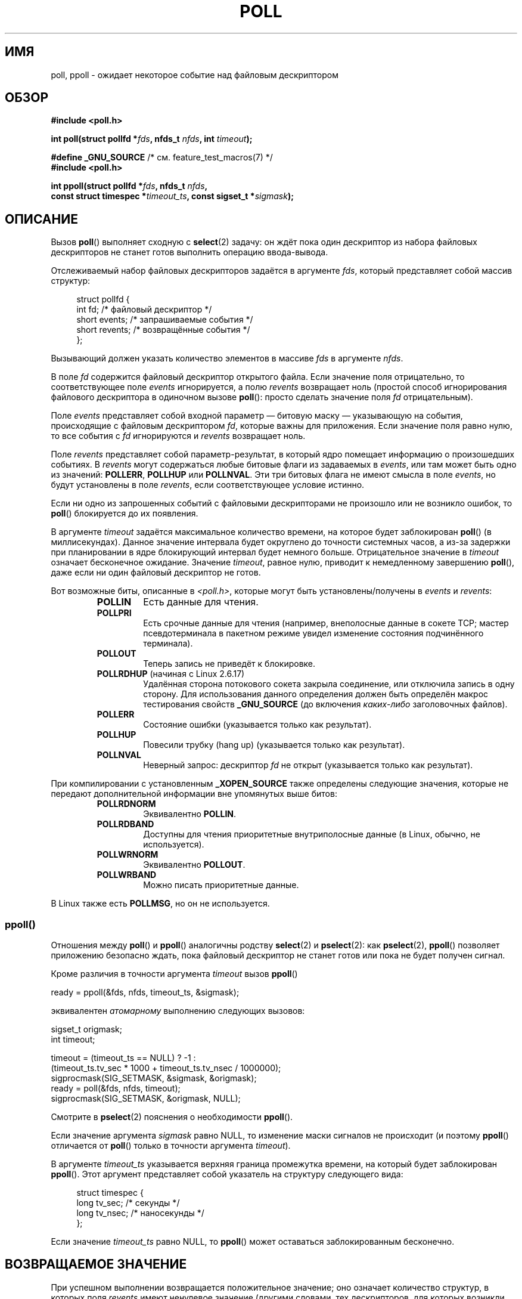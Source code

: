 .\" Hey Emacs! This file is -*- nroff -*- source.
.\"
.\" Copyright (C) 1997 Andries Brouwer (aeb@cwi.nl)
.\" and Copyright (C) 2006, Michael Kerrisk <mtk.manpages@gmail.com>
.\"
.\" Permission is granted to make and distribute verbatim copies of this
.\" manual provided the copyright notice and this permission notice are
.\" preserved on all copies.
.\"
.\" Permission is granted to copy and distribute modified versions of this
.\" manual under the conditions for verbatim copying, provided that the
.\" entire resulting derived work is distributed under the terms of a
.\" permission notice identical to this one.
.\"
.\" Since the Linux kernel and libraries are constantly changing, this
.\" manual page may be incorrect or out-of-date.  The author(s) assume no
.\" responsibility for errors or omissions, or for damages resulting from
.\" the use of the information contained herein.  The author(s) may not
.\" have taken the same level of care in the production of this manual,
.\" which is licensed free of charge, as they might when working
.\" professionally.
.\"
.\" Formatted or processed versions of this manual, if unaccompanied by
.\" the source, must acknowledge the copyright and authors of this work.
.\"
.\" Additions from Richard Gooch <rgooch@atnf.CSIRO.AU> and aeb, 971207
.\" 2006-03-13, mtk, Added ppoll() + various other rewordings
.\" 2006-07-01, mtk, Added POLLRDHUP + various other wording and
.\"	formatting changes.
.\"
.\"*******************************************************************
.\"
.\" This file was generated with po4a. Translate the source file.
.\"
.\"*******************************************************************
.TH POLL 2 2012\-05\-05 Linux "Руководство программиста Linux"
.SH ИМЯ
poll, ppoll \- ожидает некоторое событие над файловым дескриптором
.SH ОБЗОР
.nf
\fB#include <poll.h>\fP
.sp
\fBint poll(struct pollfd *\fP\fIfds\fP\fB, nfds_t \fP\fInfds\fP\fB, int \fP\fItimeout\fP\fB);\fP
.sp
\fB#define _GNU_SOURCE\fP         /* см. feature_test_macros(7) */
\fB#include <poll.h>\fP
.sp
\fBint ppoll(struct pollfd *\fP\fIfds\fP\fB, nfds_t \fP\fInfds\fP\fB, \fP
\fB        const struct timespec *\fP\fItimeout_ts\fP\fB, const sigset_t *\fP\fIsigmask\fP\fB);\fP
.fi
.SH ОПИСАНИЕ
Вызов \fBpoll\fP() выполняет сходную с \fBselect\fP(2) задачу: он ждёт пока один
дескриптор из набора файловых дескрипторов не станет готов выполнить
операцию ввода\-вывода.

Отслеживаемый набор файловых дескрипторов задаётся в аргументе \fIfds\fP,
который представляет собой массив структур:
.in +4n
.nf

struct pollfd {
    int   fd;         /* файловый дескриптор */
    short events;     /* запрашиваемые события */
    short revents;    /* возвращённые события */
};
.in
.fi
.PP
Вызывающий должен указать количество элементов в массиве \fIfds\fP в аргументе
\fInfds\fP.

В поле \fIfd\fP содержится файловый дескриптор открытого файла. Если значение
поля отрицательно, то соответствующее поле \fIevents\fP игнорируется, а полю
\fIrevents\fP возвращает ноль (простой способ игнорирования файлового
дескриптора в одиночном вызове \fBpoll\fP(): просто сделать значение поля \fIfd\fP
отрицательным).

Поле \fIevents\fP представляет собой входной параметр — битовую маску —
указывающую на события, происходящие с файловым дескриптором \fIfd\fP, которые
важны для приложения. Если значение поля равно нулю, то все события с \fIfd\fP
игнорируются и \fIrevents\fP возвращает ноль.

Поле \fIrevents\fP представляет собой параметр\-результат, в который ядро
помещает информацию о произошедших событиях. В \fIrevents\fP могут содержаться
любые битовые флаги из задаваемых в \fIevents\fP, или там может быть одно из
значений: \fBPOLLERR\fP, \fBPOLLHUP\fP или \fBPOLLNVAL\fP. Эти три битовых флага не
имеют смысла в поле \fIevents\fP, но будут установлены в поле \fIrevents\fP, если
соответствующее условие истинно.

Если ни одно из запрошенных событий с файловыми дескрипторами не произошло
или не возникло ошибок, то \fBpoll\fP() блокируется до их появления.

В аргументе \fItimeout\fP задаётся максимальное количество времени, на которое
будет заблокирован \fBpoll\fP() (в миллисекундах). Данное значение интервала
будет округлено до точности системных часов, а из\-за задержки при
планировании в ядре блокирующий интервал будет немного больше. Отрицательное
значение в \fItimeout\fP означает бесконечное ожидание. Значение \fItimeout\fP,
равное нулю, приводит к немедленному завершению \fBpoll\fP(), даже если ни один
файловый дескриптор не готов.

Вот возможные биты, описанные в \fI<poll.h>\fP, которые могут быть
установлены/получены в \fIevents\fP и \fIrevents\fP:
.RS
.TP 
\fBPOLLIN\fP
Есть данные для чтения.
.TP 
\fBPOLLPRI\fP
Есть срочные данные для чтения (например, внеполосные данные в сокете TCP;
мастер псевдотерминала в пакетном режиме увидел изменение состояния
подчинённого терминала).
.TP 
\fBPOLLOUT\fP
Теперь запись не приведёт к блокировке.
.TP 
\fBPOLLRDHUP\fP (начиная с Linux 2.6.17)
Удалённая сторона потокового сокета закрыла соединение, или отключила запись
в одну сторону. Для использования данного определения должен быть определён
макрос тестирования свойств \fB_GNU_SOURCE\fP (до включения \fIкаких\-либо\fP
заголовочных файлов).
.TP 
\fBPOLLERR\fP
Состояние ошибки (указывается только как результат).
.TP 
\fBPOLLHUP\fP
Повесили трубку (hang up) (указывается только как результат).
.TP 
\fBPOLLNVAL\fP
Неверный запрос: дескриптор \fIfd\fP не открыт (указывается только как
результат).
.RE
.PP
При компилировании с установленным \fB_XOPEN_SOURCE\fP также определены
следующие значения, которые не передают дополнительной информации вне
упомянутых выше битов:
.RS
.TP 
\fBPOLLRDNORM\fP
Эквивалентно \fBPOLLIN\fP.
.TP 
\fBPOLLRDBAND\fP
.\" POLLRDBAND is used in the DECnet protocol.
Доступны для чтения приоритетные внутриполосные данные (в Linux, обычно, не
используется).
.TP 
\fBPOLLWRNORM\fP
Эквивалентно \fBPOLLOUT\fP.
.TP 
\fBPOLLWRBAND\fP
Можно писать приоритетные данные.
.RE
.PP
В Linux также есть \fBPOLLMSG\fP, но он не используется.
.SS ppoll()
Отношения между \fBpoll\fP() и \fBppoll\fP() аналогичны родству \fBselect\fP(2) и
\fBpselect\fP(2): как \fBpselect\fP(2), \fBppoll\fP() позволяет приложению безопасно
ждать, пока файловый дескриптор не станет готов или пока не будет получен
сигнал.
.PP
Кроме различия в точности аргумента \fItimeout\fP вызов \fBppoll\fP()
.nf

    ready = ppoll(&fds, nfds, timeout_ts, &sigmask);

.fi
эквивалентен \fIатомарному\fP выполнению следующих вызовов:
.nf

    sigset_t origmask;
    int timeout;

    timeout = (timeout_ts == NULL) ? \-1 :
              (timeout_ts.tv_sec * 1000 + timeout_ts.tv_nsec / 1000000);
    sigprocmask(SIG_SETMASK, &sigmask, &origmask);
    ready = poll(&fds, nfds, timeout);
    sigprocmask(SIG_SETMASK, &origmask, NULL);
.fi
.PP
Смотрите в \fBpselect\fP(2) пояснения о необходимости \fBppoll\fP().

Если значение аргумента \fIsigmask\fP равно NULL, то изменение маски сигналов
не происходит (и поэтому \fBppoll\fP() отличается от \fBpoll\fP() только в
точности аргумента \fItimeout\fP).

В аргументе \fItimeout_ts\fP указывается верхняя граница промежутка времени, на
который будет заблокирован \fBppoll\fP(). Этот аргумент представляет собой
указатель на структуру следующего вида:
.in +4n
.nf

struct timespec {
    long    tv_sec;         /* секунды */
    long    tv_nsec;        /* наносекунды */
};
.fi
.in

Если значение \fItimeout_ts\fP равно NULL, то \fBppoll\fP() может оставаться
заблокированным бесконечно.
.SH "ВОЗВРАЩАЕМОЕ ЗНАЧЕНИЕ"
При успешном выполнении возвращается положительное значение; оно означает
количество структур, в которых поля \fIrevents\fP имеют ненулевое значение
(другими словами, тех дескрипторов, для которых возникли события или
ошибки). Значение 0 означает, что время ожидания истекло, и нет готовых
файловых дескрипторов. В случае ошибки возвращается \-1, а \fIerrno\fP
устанавливается в соответствующее значение.
.SH ОШИБКИ
.TP 
\fBEFAULT\fP
Указанный аргументом массив содержится вне адресного пространства вызывающей
программы.
.TP 
\fBEINTR\fP
Получен сигнал раньше какого\-либо запрашиваемого события; смотрите
\fBsignal\fP(7).
.TP 
\fBEINVAL\fP
Значение \fInfds\fP превышает значение \fBRLIMIT_NOFILE\fP.
.TP 
\fBENOMEM\fP
Нет места под таблицы файловых дескрипторов.
.SH ВЕРСИИ
.\" library call was introduced in libc 5.4.28
Системный вызов \fBpoll\fP() появился в Linux 2.1.23. Для старых ядер, в
которых этот вызов отсутствует, glibc (и старая Linux libc) предоставляет
обёрточную функцию \fBpoll\fP(), которая эмулируется с помощью \fBselect\fP(2).

Системный вызов \fBppoll\fP() был добавлен в ядро Linux в версии
2.6.16. Библиотечный вызов \fBppoll\fP() был добавлен в glibc 2.4.
.SH "СООТВЕТСТВИЕ СТАНДАРТАМ"
.\" NetBSD 3.0 has a pollts() which is like Linux ppoll().
Вызов \fBpoll\fP() соответствует POSIX.1\-2001. Вызов \fBppoll\fP() есть только в
Linux.
.SH ЗАМЕЧАНИЯ
В некоторых реализациях определена нестандартная константа \fBINFTIM\fP со
значением \-1 для использования в качестве значения \fItimeout\fP в
\fBpoll\fP(). Эта константа отсутствует в glibc.
.SS "Замечания, касающиеся Linux"
В Linux системный вызов \fBppoll\fP() изменяет свой аргумент
\fItimeout_ts\fP. Однако, обёрточная функция glibc скрывает это поведение с
помощью локальной переменной для аргумента timeout, которая передаётся в
системный вызов. Поэтому glibc функция \fBppoll\fP() не изменяет свой аргумент
\fItimeout_ts\fP.
.SH ДЕФЕКТЫ
Смотрите описание ложных уведомлений о готовности в разделе ДЕФЕКТЫ
справочной страницы \fBselect\fP(2).
.SH "СМОТРИТЕ ТАКЖЕ"
\fBselect\fP(2), \fBselect_tut\fP(2), \fBtime\fP(7)

